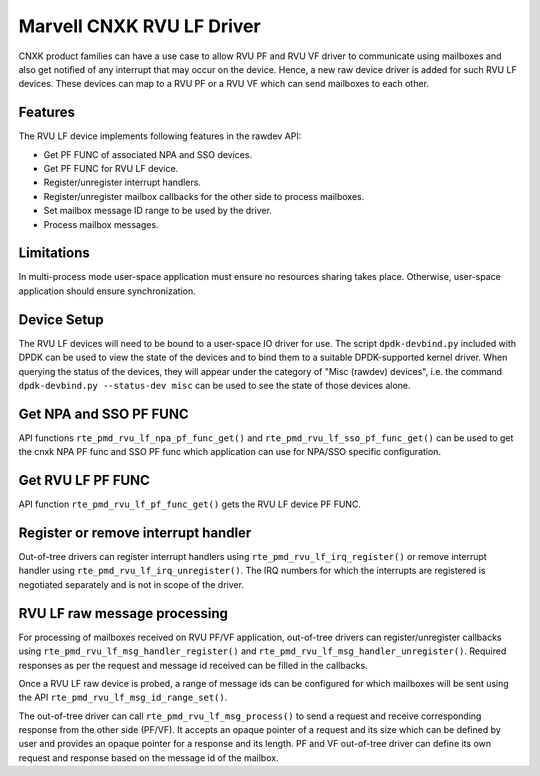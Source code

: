 .. SPDX-License-Identifier: BSD-3-Clause
   Copyright(c) 2024 Marvell.

Marvell CNXK RVU LF Driver
==========================

CNXK product families can have a use case to allow RVU PF and RVU VF
driver to communicate using mailboxes
and also get notified of any interrupt that may occur on the device.
Hence, a new raw device driver is added for such RVU LF devices.
These devices can map to a RVU PF or a RVU VF
which can send mailboxes to each other.

Features
--------

The RVU LF device implements following features in the rawdev API:

- Get PF FUNC of associated NPA and SSO devices.
- Get PF FUNC for RVU LF device.
- Register/unregister interrupt handlers.
- Register/unregister mailbox callbacks for the other side to process mailboxes.
- Set mailbox message ID range to be used by the driver.
- Process mailbox messages.

Limitations
-----------

In multi-process mode user-space application must ensure
no resources sharing takes place.
Otherwise, user-space application should ensure synchronization.

Device Setup
------------

The RVU LF devices will need to be bound to a user-space IO driver for use.
The script ``dpdk-devbind.py`` included with DPDK can be used
to view the state of the devices
and to bind them to a suitable DPDK-supported kernel driver.
When querying the status of the devices,
they will appear under the category of "Misc (rawdev) devices",
i.e. the command ``dpdk-devbind.py --status-dev misc``
can be used to see the state of those devices alone.

Get NPA and SSO PF FUNC
-----------------------

API functions ``rte_pmd_rvu_lf_npa_pf_func_get()`` and ``rte_pmd_rvu_lf_sso_pf_func_get()``
can be used to get the cnxk NPA PF func and SSO PF func
which application can use for NPA/SSO specific configuration.

Get RVU LF PF FUNC
------------------

API function ``rte_pmd_rvu_lf_pf_func_get()`` gets the RVU LF device PF FUNC.

Register or remove interrupt handler
------------------------------------

Out-of-tree drivers can register interrupt handlers using ``rte_pmd_rvu_lf_irq_register()``
or remove interrupt handler using ``rte_pmd_rvu_lf_irq_unregister()``.
The IRQ numbers for which the interrupts are registered
is negotiated separately and is not in scope of the driver.

RVU LF raw message processing
-----------------------------

For processing of mailboxes received on RVU PF/VF application,
out-of-tree drivers can register/unregister callbacks
using ``rte_pmd_rvu_lf_msg_handler_register()``
and ``rte_pmd_rvu_lf_msg_handler_unregister()``.
Required responses as per the request and message id received
can be filled in the callbacks.

Once a RVU LF raw device is probed, a range of message ids can be configured
for which mailboxes will be sent using the API ``rte_pmd_rvu_lf_msg_id_range_set()``.

The out-of-tree driver can call ``rte_pmd_rvu_lf_msg_process()`` to send a request
and receive corresponding response from the other side (PF/VF).
It accepts an opaque pointer of a request and its size which can be defined by user
and provides an opaque pointer for a response and its length.
PF and VF out-of-tree driver can define its own request and response
based on the message id of the mailbox.
